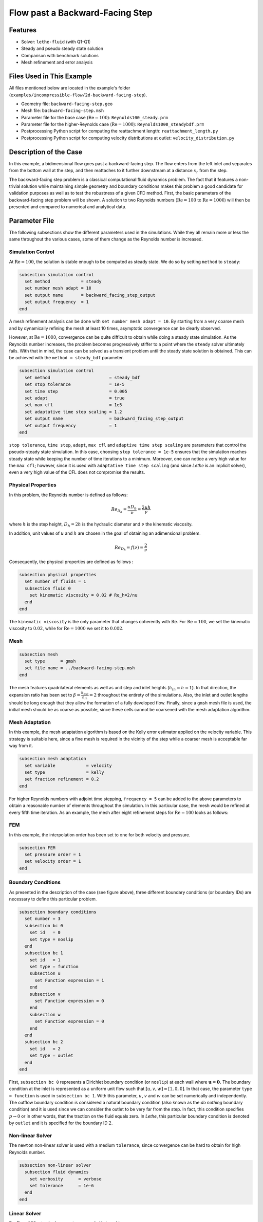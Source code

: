 ====================================
Flow past a Backward-Facing Step
====================================

--------
Features
--------

- Solver: ``lethe-fluid`` (with Q1-Q1)
- Steady and pseudo steady state solution
- Comparison with benchmark solutions
- Mesh refinement and error analysis


----------------------------
Files Used in This Example
----------------------------

All files mentioned below are located in the example's folder (``examples/incompressible-flow/2d-backward-facing-step``).

- Geometry file: ``backward-facing-step.geo``
- Mesh file: ``backward-facing-step.msh``
- Parameter file for the base case (:math:`\mathrm{Re} = 100`): ``Reynolds100_steady.prm``
- Parameter file for the higher-Reynolds case (:math:`\mathrm{Re} = 1000`): ``Reynolds1000_steadybdf.prm``
- Postprocessing Python script for computing the reattachment length: ``reattachment_length.py``
- Postprocessing Python script for computing velocity distributions at outlet: ``velocity_distribution.py``


-----------------------
Description of the Case
-----------------------

In this example, a bidimensional flow goes past a backward-facing step. The flow enters from the left inlet and separates from the bottom wall at the step, and then reattaches to it further downstream at a distance :math:`x_r` from the step.  

.. image:: image/backward-facing-step-description.png

The backward-facing step problem is a classical computational fluid dynamics problem. The fact that it features a non-trivial solution while maintaining simple geometry and boundary conditions makes this problem a good candidate for validation purposes as well as to test the robustness of a given CFD method. First, the basic parameters of the backward-facing step problem will be shown. A solution to two Reynolds numbers (:math:`\mathrm{Re} = 100` to :math:`\mathrm{Re} =1000`) will then be presented and compared to numerical and analytical data.


--------------
Parameter File
--------------

The following subsections show the different parameters used in the simulations. While they all remain more or less the same throughout the various cases, some of them change as the Reynolds number is increased.

Simulation Control
~~~~~~~~~~~~~~~~~~

At :math:`\mathrm{Re} = 100`, the solution is stable enough to be computed as steady state. We do so by setting ``method`` to ``steady``: 

.. code-block:: text

    subsection simulation control
      set method            = steady
      set number mesh adapt = 10
      set output name       = backward_facing_step_output
      set output frequency  = 1
    end
	
A mesh refinement analysis can be done with ``set number mesh adapt = 10``. By starting from a very coarse mesh and by dynamically refining the mesh at least 10 times, asymptotic convergence can be clearly observed.

However, at :math:`\mathrm{Re} = 1000`, convergence can be quite difficult to obtain while doing a steady state simulation. As the Reynolds number increases, the problem becomes progressively stiffer to a point where the ``steady`` solver ultimately fails. With that in mind, the case can be solved as a transient problem until the steady state solution is obtained. This can be achieved with the ``method = steady_bdf`` parameter.

.. code-block:: text

    subsection simulation control
      set method                       = steady_bdf
      set stop tolerance               = 1e-5
      set time step                    = 0.005
      set adapt                        = true
      set max cfl                      = 1e5
      set adaptative time step scaling = 1.2
      set output name                  = backward_facing_step_output
      set output frequency             = 1
    end
  
``stop tolerance``, ``time step``, ``adapt``, ``max cfl`` and ``adaptive time step scaling`` are parameters that control the pseudo-steady state simulation. In this case, choosing ``stop tolerance = 1e-5`` ensures that the simulation reaches steady state while keeping the number of time iterations to a minimum. Moreover, one can notice a very high value for the ``max cfl``; however, since it is used with ``adaptative time step scaling`` (and since *Lethe* is an implicit solver), even a very high value of the CFL does not compromise the results.

Physical Properties
~~~~~~~~~~~~~~~~~~~

In this problem, the Reynolds number is defined as follows: 

.. math::
	Re_{D_h} = \frac{u D_h}{\nu} = \frac{2uh}{\nu}
	
where :math:`h` is the step height, :math:`D_h = 2h` is the hydraulic diameter and :math:`\nu` the kinematic viscosity.

In addition, unit values of :math:`u` and :math:`h` are chosen in the goal of obtaining an adimensional problem.

.. math::
	Re_{D_h} = f(\nu) = \frac{2}{\nu}
	
Consequently, the physical properties are defined as follows : 

.. code-block:: text
	
    subsection physical properties
      set number of fluids = 1
      subsection fluid 0
        set kinematic viscosity = 0.02 # Re_h=2/nu
      end
    end
	
The ``kinematic viscosity`` is the only parameter that changes coherently with :math:`\mathrm{Re}`. For :math:`\mathrm{Re} = 100`, we set the kinematic viscosity to :math:`0.02`, while for :math:`\mathrm{Re} = 1000` we set it to :math:`0.002`.

Mesh
~~~~

.. code-block:: text

    subsection mesh
      set type      = gmsh
      set file name = ../backward-facing-step.msh
    end
	
The mesh features quadrilateral elements as well as unit step and inlet heights (:math:`h_{in}=h=1`). In that direction, the expansion ratio has been set to :math:`\beta=\frac{h_{out}}{h_{in}}=2` throughout the entirety of the simulations. Also, the inlet and outlet lengths should be long enough that they allow the formation of a fully developed flow. Finally, since a ``gmsh`` mesh file is used, the initial mesh should be as coarse as possible, since these cells cannot be coarsened with the mesh adaptation algorithm.

Mesh Adaptation
~~~~~~~~~~~~~~~

In this example, the mesh adaptation algorithm is based on the Kelly error estimator applied on the velocity variable. This strategy is suitable here, since a fine mesh is required in the vicinity of the step while a coarser mesh is acceptable far way from it.

.. code-block:: text

    subsection mesh adaptation
      set variable            = velocity
      set type                = kelly
      set fraction refinement = 0.2
    end
	
For higher Reynolds numbers with adjoint time stepping, ``frequency = 5`` can be added to the above parameters to obtain a reasonable number of elements throughout the simulation. In this particular case, the mesh would be refined at every fifth time iteration. As an example, the mesh after eight refinement steps for :math:`\mathrm{Re} = 100` looks as follows:

.. image:: image/8th-mesh.png

FEM
~~~

In this example, the interpolation order has been set to one for both velocity and pressure.

.. code-block:: text

    subsection FEM
      set pressure order = 1
      set velocity order = 1
    end

Boundary Conditions
~~~~~~~~~~~~~~~~~~~

As presented in the description of the case (see figure above), three different boundary conditions (or boundary IDs) are necessary to define this particular problem.

.. code-block:: text

    subsection boundary conditions
      set number = 3
      subsection bc 0
        set id   = 0
        set type = noslip
      end
      subsection bc 1
        set id   = 1
        set type = function
        subsection u
          set Function expression = 1
        end
        subsection v
          set Function expression = 0
        end
        subsection w
          set Function expression = 0
        end
      end
      subsection bc 2
        set id   = 2
        set type = outlet
      end
    end
	
First, ``subsection bc 0`` represents a Dirichlet boundary condition (or ``noslip``) at each wall where :math:`\mathbf{u}=\mathbf{0}.` The boundary condition at the inlet is represented as a uniform unit flow such that :math:`[u,v,w] = [1,0,0]`. In that case, the parameter ``type = function`` is used in ``subsection bc 1``. With this parameter, :math:`u`, :math:`v` and :math:`w` can be set numerically and independently. The outflow boundary condition is considered a natural boundary condition (also known as the *do nothing* boundary condition) and it is used since we can consider the outlet to be very far from the step. In fact, this condition specifies :math:`p \rightarrow 0` or in other words, that the traction on the fluid equals zero. In *Lethe*, this particular boundary condition is denoted by ``outlet`` and it is specified for the boundary ID :math:`2`.

Non-linear Solver
~~~~~~~~~~~~~~~~~

The ``newton`` non-linear solver is used with a medium ``tolerance``, since convergence can be hard to obtain for high Reynolds number.

.. code-block:: text

    subsection non-linear solver
      subsection fluid dynamics
        set verbosity      = verbose
        set tolerance      = 1e-6
      end
    end

Linear Solver
~~~~~~~~~~~~~

For :math:`\mathrm{Re} = 100`, standard parameters are suitable to achieve convergence:

.. code-block:: text

    subsection linear solver
      subsection fluid dynamics
        set verbosity                             = verbose
        set method                                = gmres
        set max iters                             = 300
        set max krylov vectors                    = 300
        set relative residual                     = 1e-4
        set minimum residual                      = 1e-9
        set preconditioner                        = ilu
        set ilu preconditioner fill               = 2
        set ilu preconditioner absolute tolerance = 1e-12
        set ilu preconditioner relative tolerance = 1.00
      end
    end         
	
For :math:`\mathrm{Re} = 1000`, however, we use an ``amg`` preconditioner with an ILU smoother with ``amg preconditioner ilu fill = 1`` and increase the number of Krylov vectors:

.. code-block:: text

    subsection linear solver
      subsection fluid dynamics
        set verbosity                   = verbose
        set method                      = gmres
        set max iters                   = 500
        set max krylov vectors          = 500
        set relative residual           = 1e-4
        set minimum residual            = 1e-9
        set preconditioner              = amg
        set amg preconditioner ilu fill = 1
      end
    end
	
.. tip::
	It is important to note that the ``minimum residual`` of the linear solver is smaller than the ``tolerance`` of the nonlinear solver. The reader can consult the `Parameters Guide <https://chaos-polymtl.github.io/lethe/documentation/parameters/cfd/linear_solver_control.html>`_ for more information.


-----------------------
Running the Simulations
-----------------------

The simulation can be executed using the following command (assuming that the solver's location is in your PATH environment variable and you want to use ``j`` processes for parallel computations):

.. code-block:: text
  :class: copy-button

  mpirun -np j lethe-fluid Reynolds100_steady.prm

For the case where :math:`\textrm{Re}=1000`, replace the name of the parameter file by ``Reynolds1000_steadybdf.prm``.

----------------------
Results and Discussion
----------------------

:math:`\mathrm{Re}=100`
~~~~~~~~~~~~~~~~~~~~~~~

After opening the file ``backward_facing_step_output.pvd`` with Paraview, the following results are observed:

.. image:: image/Reynolds100_profile.png

It is possible to notice a lot of diffusion past the step. This phenomenon is coherent with what is known of the Navier-Stokes equations: the diffusivity term is inversely proportional to the Reynolds number. Most importantly, a small eddy adjacent to the step is clearly observable. It is also visually noticeable that :math:`2.7 \leq x_r \leq 2.9` (:math:`17.7 \leq x \leq 17.9`). With the Python module `PyVista <https://docs.pyvista.org/>`_, raw simulation data can be extracted (from the .vtu files) and this data can be used to compute :math:`x_r` numerically using the following equation:

.. math::
	\left[ \frac{du}{dy} \right]_{y=0} = 0

which can be resolved with a bisection algorithm or with any other appropriate numerical approach. The postprocessing script provided can be used to compute this reattachment length by using the following command: 

.. code-block:: text
  :class: copy-button

  python3 reattachment_length.py -Re 100

The final value of :math:`x_r` is :math:`2.896` with a relative error of :math:`0.8\%`.  The reference value used to compute the error is the one given by Erturk (2008) [#erturk2008]_.


:math:`\mathrm{Re}=1000`
~~~~~~~~~~~~~~~~~~~~~~~~

In a similar way as we did in the last subsection, for :math:`\mathrm{Re} = 1000` the results that can be visualized in Paraview are the following:

.. image:: image/Reynolds1000_profile.png

On the contrary of what we saw in the :math:`\mathrm{Re} = 100` case, it is clear that there is much less diffusion within the flow. This is once more coherent with the theory. The same eddy as mentioned in the previous section is still present but grows as the Reynolds number is increased. Furthermore, a second principal eddy can be seen adjacent to the top wall in the range :math:`x \in [25,37]`. This "oscillating flow" characteristic is expected of a higher Reynolds flow such as this one. Finally, the :math:`x_r` variable is evaluated visually at :math:`x_r \simeq 12.5` (:math:`x \simeq 27.5`). The same Python code as before can be used by setting the Reynolds flag to ``-Re 1000``; we obtain :math:`x_r = 12.602` as a numerical result with a relative error of :math:`3.9\%`.

----------------------
Velocity Distribution
----------------------

To validate the quality of the mesh/geometry as well, it is interesting to compare the obtained velocity distributions with analytical data. The plots are generated using the following command:

.. code-block:: text
  :class: copy-button

  python3 velocity_distribution.py -Re 100

where the Reynolds number is given through the ``-Re`` flag. The figures illustrate the velocity distributions at the outlet (right wall) in comparison to the analytical solution:

.. image:: image/Reynolds100-poiseuille.png
    :width: 49%
.. image:: image/Reynolds1000-poiseuille.png
    :width: 49%

For :math:`\mathrm{Re} = 1000`, an error in the velocity profile is visually noticeable. We can assume that the outlet is not long enough for the flow to be fully developed at its end, meaning that there is still traction on the fluid. Consequently, increasing this length is essential in order to be able to validate cases where :math:`\mathrm{Re} \geq 1000`.

---------------------------
Possibilities for Extension
---------------------------

- **Test the example for other Reynolds numbers**: the parameter file provided for :math:`\mathrm{Re} = 100` should work for all Reynolds numbers below :math:`\mathrm{Re} = 600`, for higher Reynolds numbers use the parameter file provided for :math:`\mathrm{Re} = 1000`. Reference data for other Reynolds numbers can be found in the ``benchmark-data.txt`` file.
- **Validate with a 3D geometry/mesh**: Since experimental data takes into account 3D effects, it would be interesting to compare numerical data to experimental results.
- **Use second order elements for higher Reynolds simulations**: Using second order elements can improve accuracy for more turbulent flows. Also, it can be very powerful in this particular example, since quadratic elements can theoretically interpolate *Poiseuille* flows with genuinely no numerical error. Consequently, the method can yield incredibly precise results while maintaining a very coarse mesh far from the step. 

----------
References
----------

.. [#erturk2008] \E. Erturk, “Numerical solutions of 2-D steady incompressible flow over a backward-facing step, Part I: High Reynolds number solutions,” *Comput. Fluids*, vol. 37, no. 6, pp. 633–655, Jul. 2008, doi: `10.1016/j.compfluid.2007.09.003 <https://doi.org/10.1016/j.compfluid.2007.09.003>`_\.



